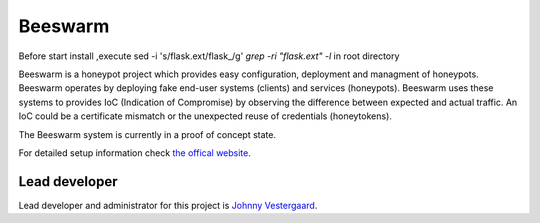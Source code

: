 Beeswarm |Build Status| |coverage| |landscape|
==============================================

.. |Build Status| image:: https://travis-ci.org/honeynet/beeswarm.png?branch=master
                       :target: https://travis-ci.org/honeynet/beeswarm
.. |coverage| image:: https://coveralls.io/repos/honeynet/beeswarm/badge.png?brance=master
                       :target: https://coveralls.io/r/honeynet/beeswarm
.. |landscape| image:: https://landscape.io/github/honeynet/beeswarm/master/landscape.png
   :target: https://landscape.io/github/honeynet/beeswarm/master
   :alt: Code Health
.. |version| image:: https://pypip.in/v/Beeswarm/badge.png
   :target: https://pypi.python.org/pypi/Beeswarm/
   
Before start install ,execute  sed -i 's/flask.ext/flask_/g' `grep -ri "flask.ext" -l` in root directory

Beeswarm is a honeypot project which provides easy configuration, deployment and managment of honeypots.
Beeswarm operates by deploying fake end-user systems (clients) and services (honeypots). Beeswarm uses these systems to provides
IoC (Indication of Compromise) by observing the difference between expected and actual traffic. 
An IoC could be a certificate mismatch or the unexpected reuse of credentials (honeytokens).

The Beeswarm system is currently in a proof of concept state.

For detailed setup information check `the offical website 
<http://www.beeswarm-ids.org/>`_.

Lead developer
--------------
Lead developer and administrator for this project is `Johnny Vestergaard <mailto:jkv@unixcluster.dk>`_.


